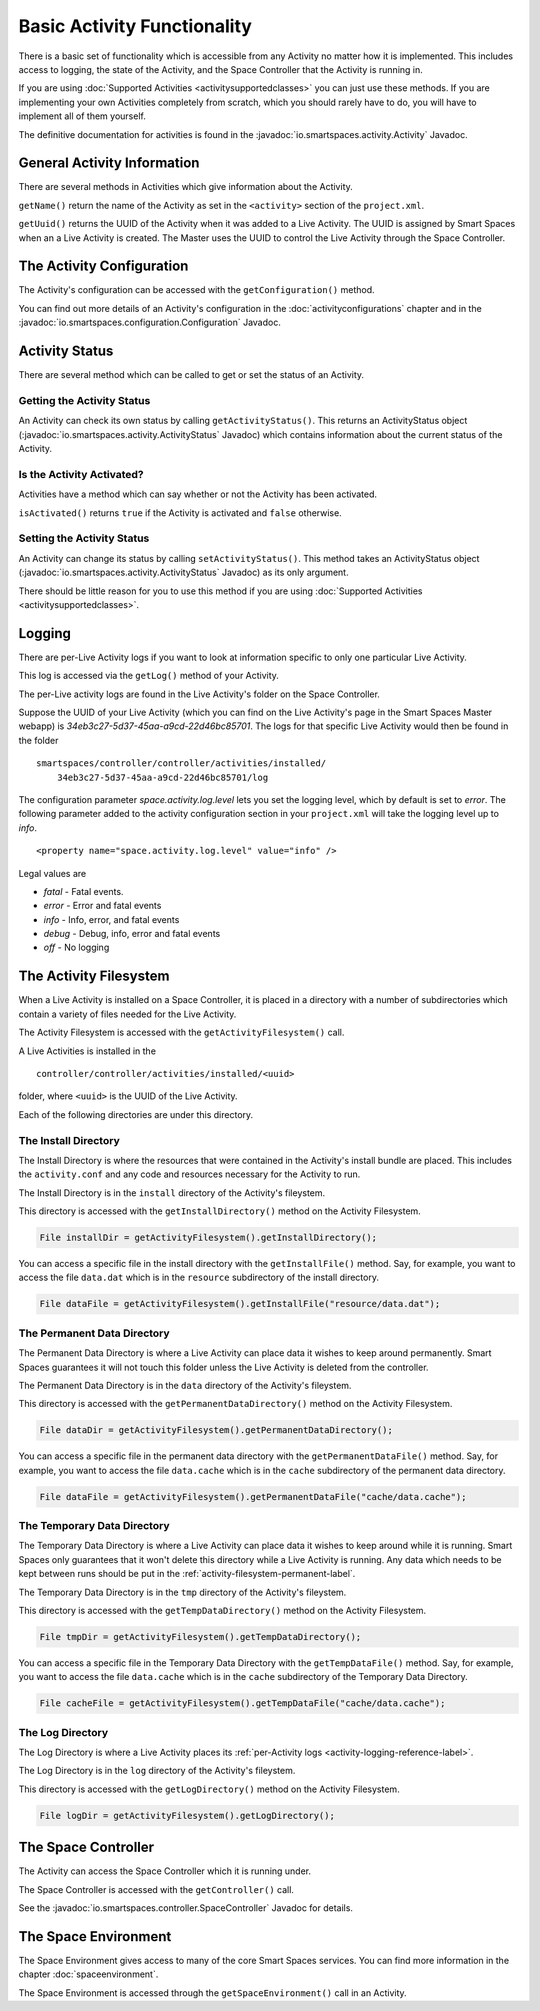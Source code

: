 Basic Activity Functionality
****************************

There is a basic set of functionality which is accessible from any
Activity no matter how it is implemented. This includes access to logging,
the state of the Activity, and the Space Controller that the Activity is running
in.

If you are using :doc:`Supported Activities <activitysupportedclasses>`
you can just use these methods. If you are implementing your own 
Activities completely from scratch, which you should rarely have to do, you will
have to implement all of them yourself.

The definitive documentation for activities is found in the
:javadoc:`io.smartspaces.activity.Activity` Javadoc.

General Activity Information
============================

There are several methods in Activities which give information about
the Activity.

``getName()`` return the name of the Activity as set in the ``<activity>`` section of the
``project.xml``.

``getUuid()`` returns the UUID of the Activity when it was added to a 
Live Activity. The UUID is assigned by Smart Spaces when an
a Live Activity is created. The Master uses the UUID to control the 
Live Activity through the Space Controller.

The Activity Configuration
==========================

The Activity's configuration can be accessed with the 
``getConfiguration()`` method.

You can find out more details of an Activity's configuration in the
:doc:`activityconfigurations` chapter and in the
:javadoc:`io.smartspaces.configuration.Configuration` Javadoc. 

.. _activity-logging-reference-label:

Activity Status
===============

There are several method which can be called to get or set the status of an
Activity. 

Getting the Activity Status
---------------------------

An Activity can check its own status by calling 
``getActivityStatus()``. This returns an ActivityStatus object
(:javadoc:`io.smartspaces.activity.ActivityStatus` Javadoc)
which contains information about the current status of the Activity.

Is the Activity Activated?
--------------------------

Activities have a method which can say whether or not the Activity has
been activated.

``isActivated()`` returns ``true`` if the Activity is activated and
``false`` otherwise.

Setting the Activity Status
---------------------------

An Activity can change its status by calling ``setActivityStatus()``. 
This method takes an ActivityStatus object
(:javadoc:`io.smartspaces.activity.ActivityStatus` Javadoc) as its
only argument.

There should be little reason for you to use this method if you are 
using :doc:`Supported Activities <activitysupportedclasses>`.

Logging
=======

There are per-Live Activity logs if you want to look at information
specific to only one particular Live Activity.

This log is accessed via the ``getLog()`` method of your Activity.

The per-Live activity logs are found in the Live Activity's folder on the
Space Controller. 

Suppose the UUID of your Live Activity (which you can find on the Live Activity's
page in the Smart Spaces Master webapp) is 
*34eb3c27-5d37-45aa-a9cd-22d46bc85701*. The logs for that specific Live 
Activity would then be found in the folder

::

  smartspaces/controller/controller/activities/installed/
      34eb3c27-5d37-45aa-a9cd-22d46bc85701/log

The configuration parameter *space.activity.log.level* lets you set the logging
level, which by default is set to *error*. The following parameter added to the activity configuration section
in your ``project.xml`` will take the logging level up to *info*.

::

  <property name="space.activity.log.level" value="info" />

Legal values are

* *fatal* - Fatal events.
* *error* - Error and fatal events
* *info* - Info, error, and fatal events
* *debug* - Debug, info, error and fatal events
* *off* - No logging

The Activity Filesystem
========================

When a Live Activity is installed on a Space Controller, it is placed
in a directory with a number of subdirectories which contain a variety
of files needed for the Live Activity.

The Activity Filesystem is accessed with the ``getActivityFilesystem()``
call.

A Live Activities is installed in the

::

  controller/controller/activities/installed/<uuid>

folder, where ``<uuid>`` is the UUID of the Live Activity.

Each of the following directories are under this directory.

The Install Directory
-------------------------

The Install Directory is where the resources that were contained in
the Activity's install bundle are placed. This includes the 
``activity.conf`` and any code and resources necessary for 
the Activity to run.

The Install Directory is in the ``install`` directory of the Activity's
fileystem.

This directory is accessed with the ``getInstallDirectory()`` method
on the Activity Filesystem.

.. code-block:: java

  File installDir = getActivityFilesystem().getInstallDirectory();

You can access a specific file in the install directory with the
``getInstallFile()`` method. Say, for example, you want to access the
file ``data.dat`` which is in the ``resource`` subdirectory of the
install directory.

.. code-block:: java

  File dataFile = getActivityFilesystem().getInstallFile("resource/data.dat");

.. _activity-filesystem-permanent-label:

The Permanent Data Directory
-------------------------

The Permanent Data Directory is where a Live Activity can place data it
wishes to keep around permanently. Smart Spaces guarantees it
will not touch this folder unless the Live Activity is deleted from 
the controller.

The Permanent Data Directory is in the ``data`` directory of the Activity's
fileystem.


This directory is accessed with the ``getPermanentDataDirectory()`` method
on the Activity Filesystem.

.. code-block:: java

  File dataDir = getActivityFilesystem().getPermanentDataDirectory();

You can access a specific file in the permanent data directory with the
``getPermanentDataFile()`` method. Say, for example, you want to access the
file ``data.cache`` which is in the ``cache`` subdirectory of the
permanent data directory.

.. code-block:: java

  File dataFile = getActivityFilesystem().getPermanentDataFile("cache/data.cache");

The Temporary Data Directory
-------------------------

The Temporary Data Directory is where a Live Activity can place data it
wishes to keep around while it is running. Smart Spaces only
guarantees that it won't delete this directory while a Live Activity is
running. Any data which needs to be kept between runs should be put
in the :ref:`activity-filesystem-permanent-label`.


The Temporary Data Directory is in the ``tmp`` directory of the Activity's
fileystem.

This directory is accessed with the ``getTempDataDirectory()`` method
on the Activity Filesystem.

.. code-block:: java

  File tmpDir = getActivityFilesystem().getTempDataDirectory();

You can access a specific file in the Temporary Data Directory with the
``getTempDataFile()`` method. Say, for example, you want to access the
file ``data.cache`` which is in the ``cache`` subdirectory of the
Temporary Data Directory.

.. code-block:: java

  File cacheFile = getActivityFilesystem().getTempDataFile("cache/data.cache");

The Log Directory
-------------------------

The Log Directory is where a Live Activity places its
:ref:`per-Activity logs <activity-logging-reference-label>`.

The Log Directory is in the ``log`` directory of the Activity's
fileystem.

This directory is accessed with the ``getLogDirectory()`` method
on the Activity Filesystem.

.. code-block:: java

  File logDir = getActivityFilesystem().getLogDirectory();

The Space Controller
====================

The Activity can access the Space Controller which it is running under.

The Space Controller is accessed with the ``getController()`` call.

See the
:javadoc:`io.smartspaces.controller.SpaceController` Javadoc for
details.

The Space Environment
=====================

The Space Environment gives access to many of the core Smart Spaces
services. You can find more information in the chapter
:doc:`spaceenvironment`.

The Space Environment is accessed through the ``getSpaceEnvironment()``
call in an Activity.






